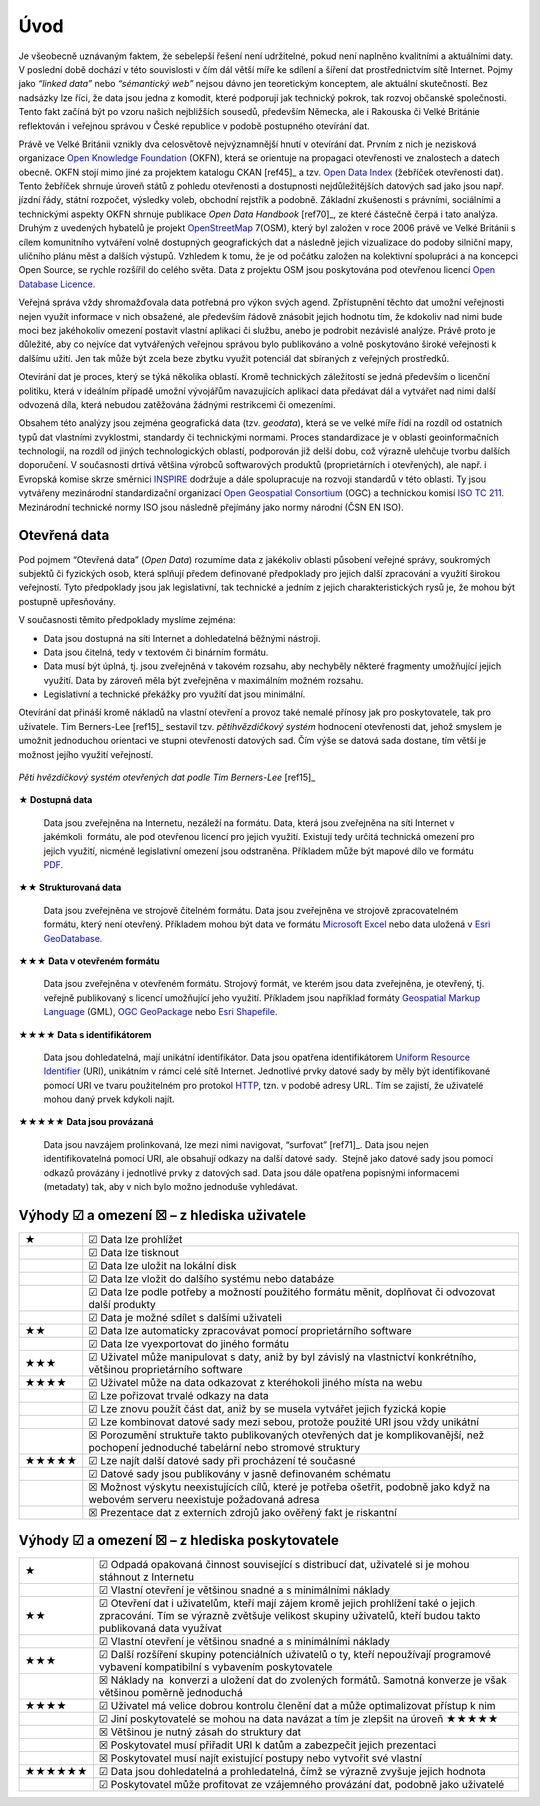 Úvod
====
Je všeobecně uznávaným faktem, že sebelepší řešení není udržitelné, pokud není
naplněno kvalitními a aktuálními daty. V poslední době dochází v této
souvislosti v čím dál větší míře ke sdílení a šíření dat prostřednictvím sítě
Internet. Pojmy jako *“linked data”* nebo *“sémantický web”* nejsou dávno jen
teoretickým konceptem, ale aktuální skutečností. Bez nadsázky lze říci, že data
jsou jedna z komodit, které podporují jak technický pokrok, tak rozvoj občanské
společnosti. Tento fakt začíná být po vzoru našich nejbližších sousedů,
především Německa, ale i Rakouska či Velké Británie reflektován i veřejnou
správou v České republice v podobě postupného otevírání dat. 

Právě ve Velké Británii vznikly dva celosvětově nejvýznamnější hnutí v
otevírání dat. Prvním z nich je nezisková organizace `Open Knowledge
Foundation <http://cz.okfn.org/>`_ (OKFN), která se orientuje na
propagaci otevřenosti ve znalostech a datech obecně. OKFN stojí mimo
jiné za projektem katalogu CKAN [ref45]_ a tzv. `Open Data Index
<http://global.census.okfn.org/>`_ (žebříček otevřenosti dat). Tento
žebříček shrnuje úroveň států z pohledu otevřenosti a dostupnosti
nejdůležitějších datových sad jako jsou např. jízdní řády, státní
rozpočet, výsledky voleb, obchodní rejstřík a podobně. Základní
zkušenosti s právními, sociálními a technickými aspekty OKFN shrnuje
publikace *Open Data Handbook* [ref70]_, ze které částečně čerpá i tato
analýza. Druhým z uvedených hybatelů je projekt `OpenStreetMap
<http://www.openstreetmap.org/about>`_ 7(OSM), který byl založen v
roce 2006 právě ve Velké Británii s cílem komunitního vytváření volně
dostupných geografických dat a následně jejich vizualizace do podoby
silniční mapy, uličního plánu měst a dalších výstupů. Vzhledem k tomu,
že je od počátku založen na kolektivní spolupráci a na koncepci Open
Source, se rychle rozšířil do celého světa. Data z projektu OSM jsou
poskytována pod otevřenou licencí `Open Database Licence
<http://opendatacommons.org/licenses/odbl/>`_.


Veřejná správa vždy shromažďovala data potřebná pro výkon svých agend.
Zpřístupnění těchto dat umožní veřejnosti nejen využít informace v nich
obsažené, ale především řádově znásobit jejich hodnotu tím, že kdokoliv nad nimi
bude moci bez jakéhokoliv omezení postavit vlastní aplikaci či službu, anebo je
podrobit nezávislé analýze. Právě proto je důležité, aby co nejvíce dat
vytvářených veřejnou správou bylo publikováno a volně poskytováno široké
veřejnosti k dalšímu užití. Jen tak může být zcela beze zbytku využit potenciál
dat sbíraných z veřejných prostředků.

Otevírání dat je proces, který se týká několika oblastí. Kromě technických
záležitostí se jedná především o licenční politiku, která v ideálním případě
umožní vývojářům navazujících aplikací data předávat dál a vytvářet nad nimi
další odvozená díla, která nebudou zatěžována žádnými restrikcemi či omezeními.

Obsahem této analýzy jsou zejména geografická data (tzv. *geodata*),
která se ve velké míře řídí na rozdíl od ostatních typů dat vlastními
zvyklostmi, standardy či technickými normami. Proces standardizace je
v oblasti geoinformačních technologií, na rozdíl od jiných
technologických oblastí, podporován již delší dobu, což výrazně
ulehčuje tvorbu dalších doporučení. V současnosti drtivá většina
výrobců softwarových produktů (proprietárních i otevřených), ale
např. i Evropská komise skrze směrnici `INSPIRE
<http://inspire.gov.cz/>`_ dodržuje a dále spolupracuje na rozvoji
standardů v této oblasti. Ty jsou vytvářeny mezinárodní standardizační
organizací `Open Geospatial Consortium
<http://www.opengeospatial.org/>`_ (OGC) a technickou komisí `ISO TC
211 <http://www.isotc211.org/>`_.  Mezinárodní technické normy ISO
jsou následně přejímány jako normy národní (ČSN EN ISO).

Otevřená data
-------------

Pod pojmem “Otevřená data” (*Open Data*) rozumíme data z jakékoliv oblasti
působení veřejné správy, soukromých subjektů či fyzických osob, která splňují
předem definované předpoklady pro jejich další zpracování a využití širokou
veřejností. Tyto předpoklady jsou jak legislativní, tak technické a jedním z
jejich charakteristických rysů je, že mohou být postupně upřesňovány.

V současnosti těmito předpoklady myslíme zejména:

* Data jsou dostupná na síti Internet a dohledatelná běžnými nástroji.
* Data jsou čitelná, tedy v textovém či binárním formátu.
* Data musí být úplná, tj. jsou zveřejněná v takovém rozsahu, aby nechyběly
  některé fragmenty umožňující jejich využití. Data by zároveň měla být
  zveřejněna v maximálním možném rozsahu.
* Legislativní a technické překážky pro využití dat jsou minimální.

Otevírání dat přináší kromě nákladů na vlastní otevření a provoz také nemalé
přínosy jak pro poskytovatele, tak pro uživatele. Tim Berners-Lee [ref15]_ sestavil
tzv. *pětihvězdičkový systém* hodnocení otevřenosti dat, jehož smyslem je umožnit
jednoduchou orientaci ve stupni otevřenosti datových sad. Čím výše se datová
sada dostane, tím větší je možnost jejího využití veřejností.

.. figure:: imgs/opendata.png
   :scale: 100 %
   :alt: Pěti hvězdičkový systém otevřených dat
   :align: center
   
   *Pěti hvězdičkový systém otevřených dat podle Tim Berners-Lee* [ref15]_

**★ Dostupná data**

    Data jsou zveřejněna na Internetu, nezáleží na formátu.
    Data, která jsou zveřejněna na síti Internet v jakémkoli  formátu, ale pod
    otevřenou licencí pro jejich využití. Existují tedy určitá technická omezení pro
    jejich využití, nicméně legislativní omezení jsou odstraněna. Příkladem může být
    mapové dílo ve formátu `PDF <http://cs.wikipedia.org/wiki/Portable_Document_Format>`_.

**★★ Strukturovaná data**

    Data jsou zveřejněna ve strojově čitelném formátu.  Data jsou
    zveřejněna ve strojově zpracovatelném formátu, který není
    otevřený.  Příkladem mohou být data ve formátu `Microsoft Excel
    <http://cs.wikipedia.org/wiki/Microsoft_Excel>`_ nebo data uložená
    v `Esri GeoDatabase
    <http://cs.wikipedia.org/wiki/Geodatab%C3%A1ze#Souborov.C3.A1_geodatab.C3.A1ze_.28File_geodatabase.29>`_.

**★★★ Data v otevřeném formátu**

    Data jsou zveřejněna v otevřeném formátu.  Strojový formát, ve
    kterém jsou data zveřejněna, je otevřený, tj. veřejně publikovaný
    s licencí umožňující jeho využití. Příkladem jsou například
    formáty `Geospatial Markup Language
    <http://www.opengeospatial.org/standards/gml>`_ (GML), `OGC
    GeoPackage <http://www.opengeospatial.org/standards/geopackage>`_
    nebo `Esri Shapefile <http://cs.wikipedia.org/wiki/Shapefile>`_.

**★★★★ Data s identifikátorem**

    Data jsou dohledatelná, mají unikátní identifikátor. Data jsou
    opatřena identifikátorem `Uniform Resource Identifier
    <http://cs.wikipedia.org/wiki/Uniform_Resource_Identifier>`_
    (URI), unikátním v rámci celé sítě Internet. Jednotlivé prvky
    datové sady by měly být identifikované pomocí URI ve tvaru
    použitelném pro protokol `HTTP
    <http://cs.wikipedia.org/wiki/Hypertext_Transfer_Protocol>`_,
    tzn. v podobě adresy URL. Tím se zajistí, že uživatelé mohou daný
    prvek kdykoli najít.

**★★★★★ Data jsou provázaná**

    Data jsou navzájem prolinkovaná, lze mezi nimi
    navigovat, “surfovat” [ref71]_.  Data jsou nejen identifikovatelná pomocí URI, ale
    obsahují odkazy na další datové sady.  Stejně jako datové sady jsou pomocí
    odkazů provázány i jednotlivé prvky z datových sad. Data jsou dále opatřena
    popisnými informacemi (metadaty) tak, aby v nich bylo možno jednoduše
    vyhledávat. 

Výhody ☑ a omezení ☒ – z hlediska uživatele
-------------------------------------------

+-------+---------------------------------------------------------------------------------+
| ★     | ☑ Data lze prohlížet                                                            |
+-------+---------------------------------------------------------------------------------+
|       | ☑ Data lze tisknout                                                             |
+-------+---------------------------------------------------------------------------------+
|       | ☑ Data lze uložit na lokální disk                                               |
+-------+---------------------------------------------------------------------------------+
|       | ☑ Data lze vložit do dalšího systému nebo databáze                              |
+-------+---------------------------------------------------------------------------------+
|       | ☑ Data lze podle potřeby a možností použitého formátu měnit, doplňovat          |
|       | či odvozovat další produkty                                                     |
+-------+---------------------------------------------------------------------------------+
|       | ☑ Data je možné sdílet s dalšími uživateli                                      |
+-------+---------------------------------------------------------------------------------+
| ★★    | ☑ Data lze automaticky zpracovávat pomocí proprietárního software               |
+-------+---------------------------------------------------------------------------------+
|       | ☑ Data lze vyexportovat do jiného formátu                                       |
+-------+---------------------------------------------------------------------------------+
| ★★★   | ☑ Uživatel může manipulovat s daty, aniž by byl závislý na vlastnictví          |
|       | konkrétního, většinou proprietárního software                                   |
+-------+---------------------------------------------------------------------------------+
| ★★★★  | ☑ Uživatel může na data odkazovat z kteréhokoli jiného místa na webu            |
+-------+---------------------------------------------------------------------------------+
|       | ☑ Lze pořizovat trvalé odkazy na data                                           |
+-------+---------------------------------------------------------------------------------+
|       | ☑ Lze znovu použít část dat, aniž by se musela vytvářet jejich fyzická kopie    |
+-------+---------------------------------------------------------------------------------+
|       | ☑ Lze kombinovat datové sady mezi sebou, protože použité URI jsou vždy unikátní |
+-------+---------------------------------------------------------------------------------+
|       | ☒ Porozumění struktuře takto publikovaných otevřených dat je                    |
|       | komplikovanější, než pochopení jednoduché tabelární nebo stromové struktury     |
+-------+---------------------------------------------------------------------------------+
| ★★★★★ | ☑ Lze najít další datové sady při procházení té současné                        |
+-------+---------------------------------------------------------------------------------+
|       | ☑ Datové sady jsou publikovány v jasně definovaném schématu                     |
+-------+---------------------------------------------------------------------------------+
|       | ☒ Možnost výskytu neexistujících cílů, které je potřeba ošetřit,                |
|       | podobně jako když na webovém serveru neexistuje požadovaná adresa               |
+-------+---------------------------------------------------------------------------------+
|       | ☒ Prezentace dat z externích zdrojů jako ověřený fakt je riskantní              |
+-------+---------------------------------------------------------------------------------+

Výhody ☑ a omezení ☒ – z hlediska poskytovatele
-----------------------------------------------

+--------+---------------------------------------------------------------------------------------+
| ★      | ☑ Odpadá opakovaná činnost související s distribucí dat, uživatelé si je              |
|        | mohou stáhnout z Internetu                                                            |
+--------+---------------------------------------------------------------------------------------+
|        | ☑ Vlastní otevření je většinou snadné a s minimálními náklady                         |
+--------+---------------------------------------------------------------------------------------+
| ★★     | ☑ Otevření dat i uživatelům, kteří mají zájem kromě jejich prohlížení                 |
|        | také o jejich zpracování. Tím se výrazně zvětšuje velikost skupiny uživatelů,         |
|        | kteří budou takto publikovaná data využívat                                           |
+--------+---------------------------------------------------------------------------------------+
|        | ☑ Vlastní otevření je většinou snadné a s minimálními náklady                         |
+--------+---------------------------------------------------------------------------------------+
| ★★★    | ☑ Další rozšíření skupiny potenciálních uživatelů o ty, kteří                         |
|        | nepoužívají programové vybavení kompatibilní s vybavením poskytovatele                |
+--------+---------------------------------------------------------------------------------------+
|        | ☒ Náklady na  konverzi a uložení dat do zvolených formátů. Samotná                    |
|        | konverze je však většinou poměrně jednoduchá                                          |
+--------+---------------------------------------------------------------------------------------+
| ★★★★   | ☑ Uživatel má velice dobrou kontrolu členění dat a může optimalizovat přístup k nim   |
+--------+---------------------------------------------------------------------------------------+
|        | ☑ Jiní poskytovatelé se mohou na data navázat a tím je zlepšit na úroveň  ★★★★★       |
+--------+---------------------------------------------------------------------------------------+
|        | ☒ Většinou je nutný zásah do struktury dat                                            |
+--------+---------------------------------------------------------------------------------------+
|        | ☒ Poskytovatel musí přiřadit URI k datům a zabezpečit jejich prezentaci               |
+--------+---------------------------------------------------------------------------------------+
|        | ☒ Poskytovatel musí najít existující postupy nebo vytvořit své vlastní                |
+--------+---------------------------------------------------------------------------------------+
| ★★★★★★ | ☑ Data jsou dohledatelná a prohledatelná, čímž se výrazně zvyšuje jejich hodnota      |
+--------+---------------------------------------------------------------------------------------+
|        | ☑ Poskytovatel může profitovat ze vzájemného provázání dat, podobně jako uživatelé    |
+--------+---------------------------------------------------------------------------------------+


